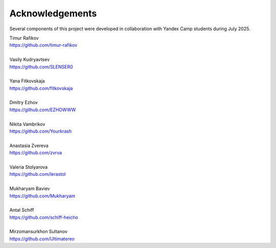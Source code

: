 Acknowledgements
###############################

Several components of this project were developed in collaboration with Yandex Camp students during July 2025.

| Timur Rafikov
| https://github.com/timur-rafikov
| 
| Vasily Kudryavtsev
| https://github.com/SLENSER0
| 
| Yana Fitkovskaja
| https://github.com/fitkovskaja
| 
| Dmitry Ezhov
| https://github.com/EZHOWWW
| 
| Nikita Vambrikov
| https://github.com/Yourkrash
| 
| Anastasia Zvereva
| https://github.com/zvrva
| 
| Valeria Stolyarova
| https://github.com/lerastol
| 
| Mukharyam Baviev
| https://github.com/Mukharyam
| 
| Antal Schiff
| https://github.com/schiff-heicho
| 
| Mirzomansurkhon Sultanov
| https://github.com/Ultimatereo